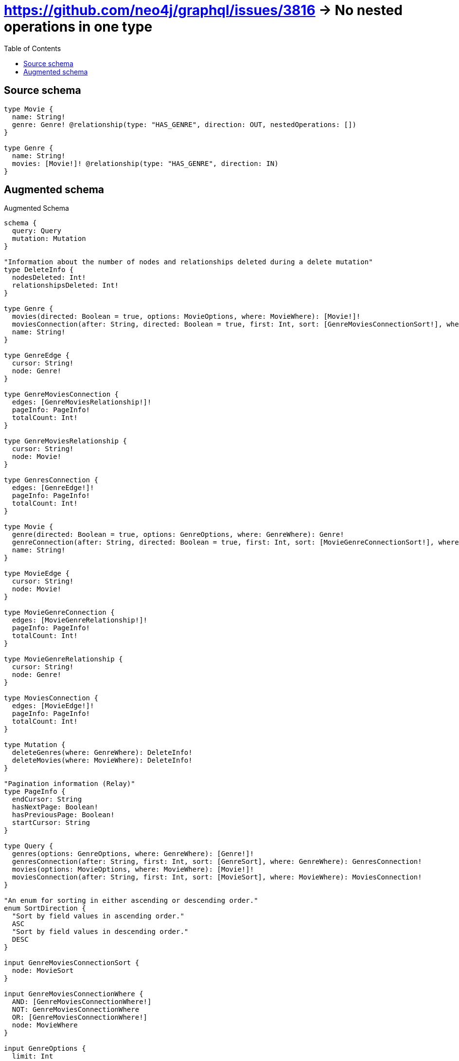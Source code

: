 :toc:

= https://github.com/neo4j/graphql/issues/3816 -> No nested operations in one type

== Source schema

[source,graphql,schema=true]
----
type Movie {
  name: String!
  genre: Genre! @relationship(type: "HAS_GENRE", direction: OUT, nestedOperations: [])
}

type Genre {
  name: String!
  movies: [Movie!]! @relationship(type: "HAS_GENRE", direction: IN)
}
----

== Augmented schema

.Augmented Schema
[source,graphql]
----
schema {
  query: Query
  mutation: Mutation
}

"Information about the number of nodes and relationships deleted during a delete mutation"
type DeleteInfo {
  nodesDeleted: Int!
  relationshipsDeleted: Int!
}

type Genre {
  movies(directed: Boolean = true, options: MovieOptions, where: MovieWhere): [Movie!]!
  moviesConnection(after: String, directed: Boolean = true, first: Int, sort: [GenreMoviesConnectionSort!], where: GenreMoviesConnectionWhere): GenreMoviesConnection!
  name: String!
}

type GenreEdge {
  cursor: String!
  node: Genre!
}

type GenreMoviesConnection {
  edges: [GenreMoviesRelationship!]!
  pageInfo: PageInfo!
  totalCount: Int!
}

type GenreMoviesRelationship {
  cursor: String!
  node: Movie!
}

type GenresConnection {
  edges: [GenreEdge!]!
  pageInfo: PageInfo!
  totalCount: Int!
}

type Movie {
  genre(directed: Boolean = true, options: GenreOptions, where: GenreWhere): Genre!
  genreConnection(after: String, directed: Boolean = true, first: Int, sort: [MovieGenreConnectionSort!], where: MovieGenreConnectionWhere): MovieGenreConnection!
  name: String!
}

type MovieEdge {
  cursor: String!
  node: Movie!
}

type MovieGenreConnection {
  edges: [MovieGenreRelationship!]!
  pageInfo: PageInfo!
  totalCount: Int!
}

type MovieGenreRelationship {
  cursor: String!
  node: Genre!
}

type MoviesConnection {
  edges: [MovieEdge!]!
  pageInfo: PageInfo!
  totalCount: Int!
}

type Mutation {
  deleteGenres(where: GenreWhere): DeleteInfo!
  deleteMovies(where: MovieWhere): DeleteInfo!
}

"Pagination information (Relay)"
type PageInfo {
  endCursor: String
  hasNextPage: Boolean!
  hasPreviousPage: Boolean!
  startCursor: String
}

type Query {
  genres(options: GenreOptions, where: GenreWhere): [Genre!]!
  genresConnection(after: String, first: Int, sort: [GenreSort], where: GenreWhere): GenresConnection!
  movies(options: MovieOptions, where: MovieWhere): [Movie!]!
  moviesConnection(after: String, first: Int, sort: [MovieSort], where: MovieWhere): MoviesConnection!
}

"An enum for sorting in either ascending or descending order."
enum SortDirection {
  "Sort by field values in ascending order."
  ASC
  "Sort by field values in descending order."
  DESC
}

input GenreMoviesConnectionSort {
  node: MovieSort
}

input GenreMoviesConnectionWhere {
  AND: [GenreMoviesConnectionWhere!]
  NOT: GenreMoviesConnectionWhere
  OR: [GenreMoviesConnectionWhere!]
  node: MovieWhere
}

input GenreOptions {
  limit: Int
  offset: Int
  "Specify one or more GenreSort objects to sort Genres by. The sorts will be applied in the order in which they are arranged in the array."
  sort: [GenreSort!]
}

"Fields to sort Genres by. The order in which sorts are applied is not guaranteed when specifying many fields in one GenreSort object."
input GenreSort {
  name: SortDirection
}

input GenreWhere {
  AND: [GenreWhere!]
  NOT: GenreWhere
  OR: [GenreWhere!]
  "Return Genres where all of the related GenreMoviesConnections match this filter"
  moviesConnection_ALL: GenreMoviesConnectionWhere
  "Return Genres where none of the related GenreMoviesConnections match this filter"
  moviesConnection_NONE: GenreMoviesConnectionWhere
  "Return Genres where one of the related GenreMoviesConnections match this filter"
  moviesConnection_SINGLE: GenreMoviesConnectionWhere
  "Return Genres where some of the related GenreMoviesConnections match this filter"
  moviesConnection_SOME: GenreMoviesConnectionWhere
  "Return Genres where all of the related Movies match this filter"
  movies_ALL: MovieWhere
  "Return Genres where none of the related Movies match this filter"
  movies_NONE: MovieWhere
  "Return Genres where one of the related Movies match this filter"
  movies_SINGLE: MovieWhere
  "Return Genres where some of the related Movies match this filter"
  movies_SOME: MovieWhere
  name: String
  name_CONTAINS: String
  name_ENDS_WITH: String
  name_IN: [String!]
  name_STARTS_WITH: String
}

input MovieGenreConnectionSort {
  node: GenreSort
}

input MovieGenreConnectionWhere {
  AND: [MovieGenreConnectionWhere!]
  NOT: MovieGenreConnectionWhere
  OR: [MovieGenreConnectionWhere!]
  node: GenreWhere
}

input MovieOptions {
  limit: Int
  offset: Int
  "Specify one or more MovieSort objects to sort Movies by. The sorts will be applied in the order in which they are arranged in the array."
  sort: [MovieSort!]
}

"Fields to sort Movies by. The order in which sorts are applied is not guaranteed when specifying many fields in one MovieSort object."
input MovieSort {
  name: SortDirection
}

input MovieWhere {
  AND: [MovieWhere!]
  NOT: MovieWhere
  OR: [MovieWhere!]
  genre: GenreWhere
  genreConnection: MovieGenreConnectionWhere
  genreConnection_NOT: MovieGenreConnectionWhere
  genre_NOT: GenreWhere
  name: String
  name_CONTAINS: String
  name_ENDS_WITH: String
  name_IN: [String!]
  name_STARTS_WITH: String
}

----

'''
